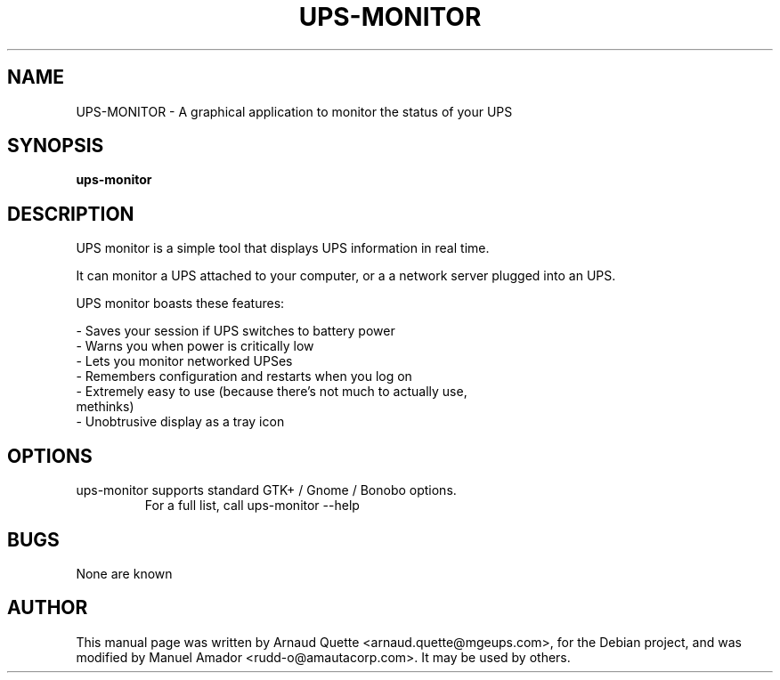 .TH UPS-MONITOR 1 "09 February 2005" 
.SH NAME
UPS-MONITOR \- A graphical application to monitor the status of your UPS
.SH SYNOPSIS
.B ups-monitor

.SH DESCRIPTION
.PP
UPS monitor is a simple tool that displays UPS information in real time.
.PP
It can monitor a UPS attached to your computer, or a a network server
plugged into an UPS.
.PP
UPS monitor boasts these features:
.PP
\- Saves your session if UPS switches to battery power 
.TP
\- Warns you when power is critically low 
.TP
\- Lets you monitor networked UPSes 
.TP
\- Remembers configuration and restarts when you log on 
.TP
\- Extremely easy to use (because there's not much to actually use, methinks) 
.TP
\- Unobtrusive display as a tray icon 

.SH OPTIONS
.TP
ups-monitor supports standard GTK+ / Gnome / Bonobo options.
For a full list, call ups-monitor --help

.SH BUGS
None are known

.SH AUTHOR
This manual page was written by Arnaud Quette <arnaud.quette@mgeups.com>, for the Debian  project, and was modified by Manuel Amador <rudd-o@amautacorp.com>. It
may be used by others.

